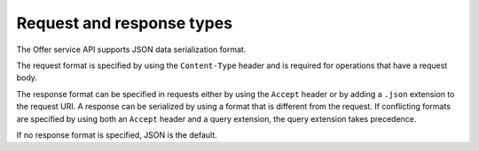 .. _req-resp-types:

==========================
Request and response types
==========================

The Offer service API supports JSON data serialization format.

The request format is specified by using the ``Content-Type`` header and is
required for operations that have a request body.

The response format can be specified in requests either by using the ``Accept``
header or by adding a ``.json`` extension to the request URI. A
response can be serialized by using a format that is different from the
request. If conflicting formats are specified by using both an ``Accept``
header and a query extension, the query extension takes precedence.

If no response format is specified, JSON is the default.
